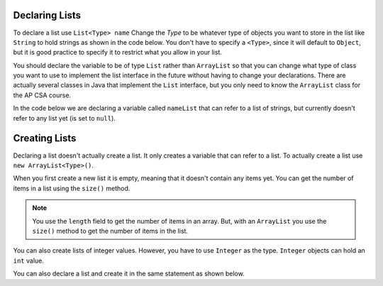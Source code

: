 .. qnum::
   :prefix: 8-4-
   :start: 1
   
Declaring Lists
=================

To declare a list use ``List<Type> name``  Change the *Type* to be whatever type of objects you want to store in the list like ``String`` to hold strings as shown in the code below.  You don't have to specify a ``<Type>``, since it will default to ``Object``, but it is good practice to specify it to restrict what you allow in your list.  

You should declare the variable to be of type ``List`` rather than ``ArrayList`` so that you can change what type of class you want to use to implement the list interface in the future without having to change your declarations.  There are actually several classes in Java that implement the ``List`` interface, but you only need to know the ``ArrayList`` class for the AP CSA course.

In the code below we are declaring a variable called ``nameList`` that can refer to a list of strings, but currently doesn't refer to any list yet (is set to ``null``).

.. activecode:: listDeclare
   :language: java

   import java.util.*; // import everything at this level
   public class Test
   {
       public static void main(String[] args)
       {
          List<String> nameList = null;
          System.out.println(nameList);
       }
    }
    
Creating Lists
===============

Declaring a list doesn't actually create a list. It only creates a variable that can refer to a list.  To actually create a list use ``new ArrayList<Type>()``.  

When you first create a new list it is empty, meaning that it doesn't contain any items yet.  You can get the number of items in a list using the ``size()`` method.

.. activecode:: listCreateStr
   :language: java

   import java.util.*; // import everything at this level
   public class Test
   {
       public static void main(String[] args)
       {
          List<String> nameList = null;
          System.out.println(nameList);
          nameList = new ArrayList<String>();
          System.out.println(nameList.size());
       }
   }
   
.. note:: 

   You use the ``length`` field to get the number of items in an array.  But, with an ``ArrayList`` you use the ``size()`` method to get the number of items in the list. 
  
You can also create lists of integer values.  However, you have to use ``Integer`` as the type.  ``Integer`` objects can hold an ``int`` value.

You can also declare a list and create it in the same statement as shown below.

.. activecode:: listCreateInt
   :language: java

   import java.util.*; // import everything at this level
   public class Test
   {
       public static void main(String[] args)
       {
          List<Integer> numList = new ArrayList<Integer>();
          System.out.println(numList.size());
       }
   }

     
